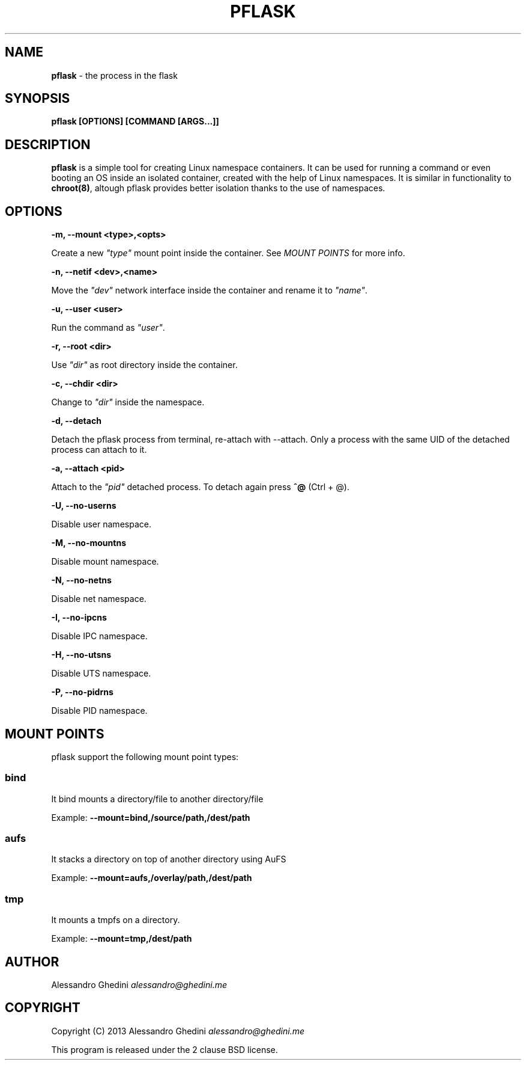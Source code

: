 .\" generated with Ronn/v0.7.3
.\" http://github.com/rtomayko/ronn/tree/0.7.3
.
.TH "PFLASK" "1" "December 2013" "" ""
.
.SH "NAME"
\fBpflask\fR \- the process in the flask
.
.SH "SYNOPSIS"
\fBpflask [OPTIONS] [COMMAND [ARGS\.\.\.]]\fR
.
.SH "DESCRIPTION"
\fBpflask\fR is a simple tool for creating Linux namespace containers\. It can be used for running a command or even booting an OS inside an isolated container, created with the help of Linux namespaces\. It is similar in functionality to \fBchroot(8)\fR, altough pflask provides better isolation thanks to the use of namespaces\.
.
.SH "OPTIONS"
\fB\-m, \-\-mount <type>,<opts>\fR
.
.P
\~\~\~\~\~\~ Create a new \fI"type"\fR mount point inside the container\. See \fIMOUNT POINTS\fR for more info\.
.
.P
\fB\-n, \-\-netif <dev>,<name>\fR
.
.P
\~\~\~\~\~\~ Move the \fI"dev"\fR network interface inside the container and rename it to \fI"name"\fR\.
.
.P
\fB\-u, \-\-user <user>\fR
.
.P
\~\~\~\~\~\~ Run the command as \fI"user"\fR\.
.
.P
\fB\-r, \-\-root <dir>\fR
.
.P
\~\~\~\~\~\~ Use \fI"dir"\fR as root directory inside the container\.
.
.P
\fB\-c, \-\-chdir <dir>\fR
.
.P
\~\~\~\~\~\~ Change to \fI"dir"\fR inside the namespace\.
.
.P
\fB\-d, \-\-detach\fR
.
.P
\~\~\~\~\~\~ Detach the pflask process from terminal, re\-attach with \-\-attach\. Only a process with the same UID of the detached process can attach to it\.
.
.P
\fB\-a, \-\-attach <pid>\fR
.
.P
\~\~\~\~\~\~ Attach to the \fI"pid"\fR detached process\. To detach again press \fB^@\fR (Ctrl + @)\.
.
.P
\fB\-U, \-\-no\-userns\fR
.
.P
\~\~\~\~\~\~ Disable user namespace\.
.
.P
\fB\-M, \-\-no\-mountns\fR
.
.P
\~\~\~\~\~\~ Disable mount namespace\.
.
.P
\fB\-N, \-\-no\-netns\fR
.
.P
\~\~\~\~\~\~ Disable net namespace\.
.
.P
\fB\-I, \-\-no\-ipcns\fR
.
.P
\~\~\~\~\~\~ Disable IPC namespace\.
.
.P
\fB\-H, \-\-no\-utsns\fR
.
.P
\~\~\~\~\~\~ Disable UTS namespace\.
.
.P
\fB\-P, \-\-no\-pidrns\fR
.
.P
\~\~\~\~\~\~ Disable PID namespace\.
.
.SH "MOUNT POINTS"
pflask support the following mount point types:
.
.SS "bind"
It bind mounts a directory/file to another directory/file
.
.P
Example: \fB\-\-mount=bind,/source/path,/dest/path\fR
.
.SS "aufs"
It stacks a directory on top of another directory using AuFS
.
.P
Example: \fB\-\-mount=aufs,/overlay/path,/dest/path\fR
.
.SS "tmp"
It mounts a tmpfs on a directory\.
.
.P
Example: \fB\-\-mount=tmp,/dest/path\fR
.
.SH "AUTHOR"
Alessandro Ghedini \fIalessandro@ghedini\.me\fR
.
.SH "COPYRIGHT"
Copyright (C) 2013 Alessandro Ghedini \fIalessandro@ghedini\.me\fR
.
.P
This program is released under the 2 clause BSD license\.
